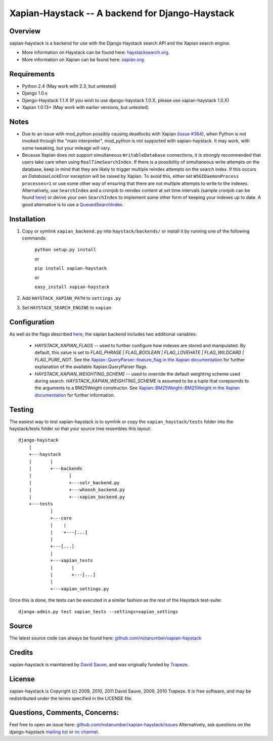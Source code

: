 Xapian-Haystack -- A backend for Django-Haystack
================================================

Overview
--------
xapian-haystack is a backend for use with the Django Haystack search API and the Xapian search engine.

* More information on Haystack can be found here: `haystacksearch.org <http://haystacksearch.org/>`_.
* More information on Xapian can be found here: `xapian.org <http://xapian.org>`_.

Requirements
------------

- Python 2.4 (May work with 2.3, but untested)
- Django 1.0.x
- Django-Haystack 1.1.X (If you wish to use django-haystack 1.0.X, please use xapian-haystack 1.0.X)
- Xapian 1.0.13+ (May work with earlier versions, but untested)

Notes
-----

- Due to an issue with mod_python possibly causing deadlocks with Xapian (`issue #364 <http://trac.xapian.org/ticket/364>`_), when Python is not invoked through the "main interpreter", mod_python is not supported with xapian-haystack.  It may work, with some tweaking, but your mileage will vary.

- Because Xapian does not support simultaneous ``WritableDatabase`` connections, it is *strongly* recommended that users take care when using ``RealTimeSearchIndex``.  If there is a possibility of simultaneous write attempts on the database, keep in mind that they are likely to trigger multiple reindex attempts on the search index.  If this occurs an `DatabaseLockError` exception will be raised by Xapian.  To avoid this, either set ``WSGIDaemonProcess processes=1`` or use some other way of ensuring that there are not multiple attempts to write to the indexes.  Alternatively, use ``SearchIndex`` and a cronjob to reindex content at set time intervals (sample cronjob can be found `here <http://gist.github.com/216247>`_) or derive your own ``SearchIndex`` to implement some other form of keeping your indexes up to date.  A good alternative is to use a `QueuedSearchIndex <http://github.com/toastdriven/queued_search>`_.

Installation
------------

#. Copy or symlink ``xapian_backend.py`` into ``haystack/backends/`` or install it by running one of the following commands:

    ``python setup.py install``

    or

    ``pip install xapian-haystack``
    
    or

    ``easy_install xapian-haystack``

#. Add ``HAYSTACK_XAPIAN_PATH`` to ``settings.py``
#. Set ``HAYSTACK_SEARCH_ENGINE`` to ``xapian``

Configuration
-------------

As well as the flags described `here <http://docs.haystacksearch.org/dev/settings.html>`_, the xapian backend includes two additional variables:

    - `HAYSTACK_XAPIAN_FLAGS` -- used to further configure how indexes are stored and manipulated.  By default, this value is set to `FLAG_PHRASE | FLAG_BOOLEAN | FLAG_LOVEHATE | FLAG_WILDCARD | FLAG_PURE_NOT`.  See the `Xapian::QueryParser::feature_flag in the Xapian documentation <http://xapian.org/docs/apidoc/html/classXapian_1_1QueryParser.html>`_ for further explanation of the available Xapian.QueryParser flags.

    - `HAYSTACK_XAPIAN_WEIGHTING_SCHEME` -- used to override the default weighting scheme used during search.  `HAYSTACK_XAPIAN_WEIGHTING_SCHEME` is assumed to be a tuple that corepsonds to the arguments to a BM25Weight constructor.  See `Xapian::BM25Weight::BM25Weight in the Xapian documentation <http://xapian.org/docs/apidoc/html/classXapian_1_1BM25Weight.html>`_ for further information.

Testing
-------

The easiest way to test xapian-haystack is to symlink or copy the ``xapian_haystack/tests`` folder into the haystack/tests folder so that your source tree resembles this layout::

    django-haystack
        |
        +---haystack
        |       |
        |       +---backends
        |              |
        |              +---solr_backend.py
        |              +---whoosh_backend.py
        |              +---xapian_backend.py
        +---tests
                |
                +---core
                |    |
                |    +---[...]
                |
                +---[...]
                |
                +---xapian_tests
                |       |
                |       +---[...]
                |
                +---xapian_settings.py

Once this is done, the tests can be executed in a similar fashion as the rest of the Haystack test-suite::

    django-admin.py test xapian_tests --settings=xapian_settings


Source
------

The latest source code can always be found here: `github.com/notanumber/xapian-haystack <http://github.com/notanumber/xapian-haystack/>`_

Credits
-------

xapian-haystack is maintained by `David Sauve <mailto:david.sauve@bag-of-holding.com>`_, and was originally funded by `Trapeze <http://www.trapeze.com>`_.

License
-------

xapian-haystack is Copyright (c) 2009, 2010, 2011 David Sauve, 2009, 2010 Trapeze. It is free software, and may be redistributed under the terms specified in the LICENSE file. 

Questions, Comments, Concerns:
------------------------------

Feel free to open an issue here: `github.com/notanumber/xapian-haystack/issues <http://github.com/notanumber/xapian-haystack/issues>`_
Alternatively, ask questions on the django-haystack `mailing list <http://groups.google.com/group/django-haystack/>`_ or `irc channel <irc://irc.freenode.net/haystack>`_.